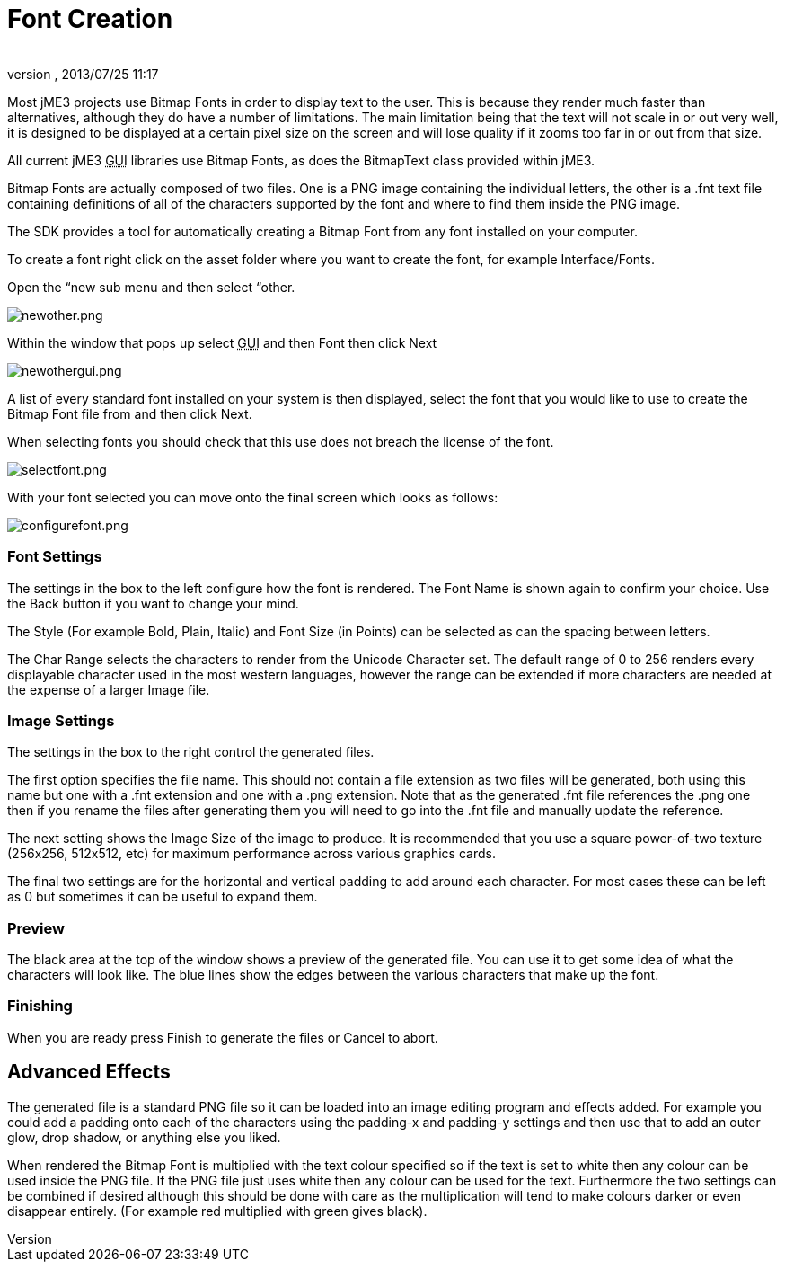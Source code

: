= Font Creation
:author: 
:revnumber: 
:revdate: 2013/07/25 11:17
:relfileprefix: ../
:imagesdir: ..
ifdef::env-github,env-browser[:outfilesuffix: .adoc]


Most jME3 projects use Bitmap Fonts in order to display text to the user. This is because they render much faster than alternatives, although they do have a number of limitations. The main limitation being that the text will not scale in or out very well, it is designed to be displayed at a certain pixel size on the screen and will lose quality if it zooms too far in or out from that size.


All current jME3 +++<abbr title="Graphical User Interface">GUI</abbr>+++ libraries use Bitmap Fonts, as does the BitmapText class provided within jME3.


Bitmap Fonts are actually composed of two files. One is a PNG image containing the individual letters, the other is a .fnt text file containing definitions of all of the characters supported by the font and where to find them inside the PNG image.


The SDK provides a tool for automatically creating a Bitmap Font from any font installed on your computer.


To create a font right click on the asset folder where you want to create the font, for example Interface/Fonts.


Open the “new sub menu and then select “other.


image:sdk/newother.png[newother.png,with="",height=""]


Within the window that pops up select +++<abbr title="Graphical User Interface">GUI</abbr>+++ and then Font then click Next


image:sdk/newothergui.png[newothergui.png,with="",height=""]


A list of every standard font installed on your system is then displayed, select the font that you would like to use to create the Bitmap Font file from and then click Next.


When selecting fonts you should check that this use does not breach the license of the font.


image:sdk/selectfont.png[selectfont.png,with="",height=""]


With your font selected you can move onto the final screen which looks as follows:


image:sdk/configurefont.png[configurefont.png,with="",height=""]



=== Font Settings

The settings in the box to the left configure how the font is rendered. The Font Name is shown again to confirm your choice. Use the Back button if you want to change your mind.


The Style (For example Bold, Plain, Italic) and Font Size (in Points) can be selected as can the spacing between letters.


The Char Range selects the characters to render from the Unicode Character set. The default range of 0 to 256 renders every displayable character used in the most western languages, however the range can be extended if more characters are needed at the expense of a larger Image file.



=== Image Settings

The settings in the box to the right control the generated files.


The first option specifies the file name. This should not contain a file extension as two files will be generated, both using this name but one with a .fnt extension and one with a .png extension. Note that as the generated .fnt file references the .png one then if you rename the files after generating them you will need to go into the .fnt file and manually update the reference.


The next setting shows the Image Size of the image to produce. It is recommended that you use a square power-of-two texture (256x256, 512x512, etc) for maximum performance across various graphics cards.


The final two settings are for the horizontal and vertical padding to add around each character. For most cases these can be left as 0 but sometimes it can be useful to expand them.



=== Preview

The black area at the top of the window shows a preview of the generated file. You can use it to get some idea of what the characters will look like. The blue lines show the edges between the various characters that make up the font.



=== Finishing

When you are ready press Finish to generate the files or Cancel to abort.



== Advanced Effects

The generated file is a standard PNG file so it can be loaded into an image editing program and effects added. For example you could add a padding onto each of the characters using the padding-x and padding-y settings and then use that to add an outer glow, drop shadow, or anything else you liked.


When rendered the Bitmap Font is multiplied with the text colour specified so if the text is set to white then any colour can be used inside the PNG file. If the PNG file just uses white then any colour can be used for the text. Furthermore the two settings can be combined if desired although this should be done with care as the multiplication will tend to make colours darker or even disappear entirely. (For example red multiplied with green gives black).

